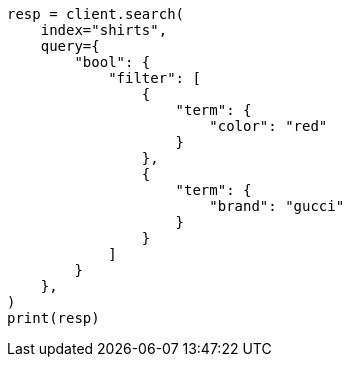 // This file is autogenerated, DO NOT EDIT
// search/search-your-data/filter-search-results.asciidoc:58

[source, python]
----
resp = client.search(
    index="shirts",
    query={
        "bool": {
            "filter": [
                {
                    "term": {
                        "color": "red"
                    }
                },
                {
                    "term": {
                        "brand": "gucci"
                    }
                }
            ]
        }
    },
)
print(resp)
----
